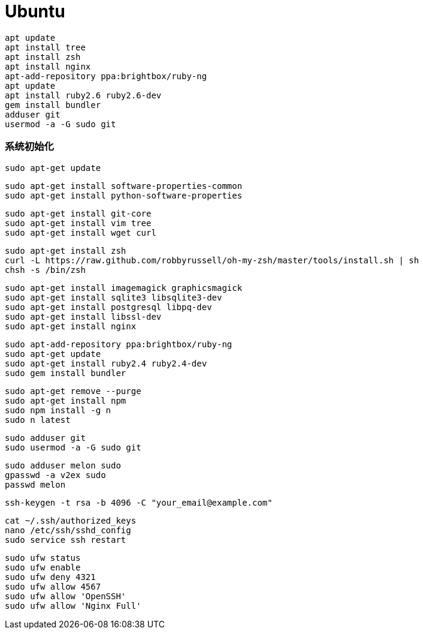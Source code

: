 = Ubuntu

```
apt update
apt install tree
apt install zsh
apt install nginx
apt-add-repository ppa:brightbox/ruby-ng
apt update
apt install ruby2.6 ruby2.6-dev
gem install bundler
adduser git
usermod -a -G sudo git
```

=== 系统初始化

```
sudo apt-get update
```

```
sudo apt-get install software-properties-common
sudo apt-get install python-software-properties
```

```
sudo apt-get install git-core
sudo apt-get install vim tree
sudo apt-get install wget curl
```

```
sudo apt-get install zsh
curl -L https://raw.github.com/robbyrussell/oh-my-zsh/master/tools/install.sh | sh
chsh -s /bin/zsh
```

```
sudo apt-get install imagemagick graphicsmagick
sudo apt-get install sqlite3 libsqlite3-dev
sudo apt-get install postgresql libpq-dev
sudo apt-get install libssl-dev
sudo apt-get install nginx
```

```
sudo apt-add-repository ppa:brightbox/ruby-ng
sudo apt-get update
sudo apt-get install ruby2.4 ruby2.4-dev
sudo gem install bundler
```

```
sudo apt-get remove --purge
sudo apt-get install npm
sudo npm install -g n
sudo n latest
```

```
sudo adduser git
sudo usermod -a -G sudo git
```

```
sudo adduser melon sudo
gpasswd -a v2ex sudo
passwd melon
```

```
ssh-keygen -t rsa -b 4096 -C "your_email@example.com"
```

```
cat ~/.ssh/authorized_keys
nano /etc/ssh/sshd_config
sudo service ssh restart
```

```
sudo ufw status
sudo ufw enable
sudo ufw deny 4321
sudo ufw allow 4567
sudo ufw allow 'OpenSSH'
sudo ufw allow 'Nginx Full'
```
